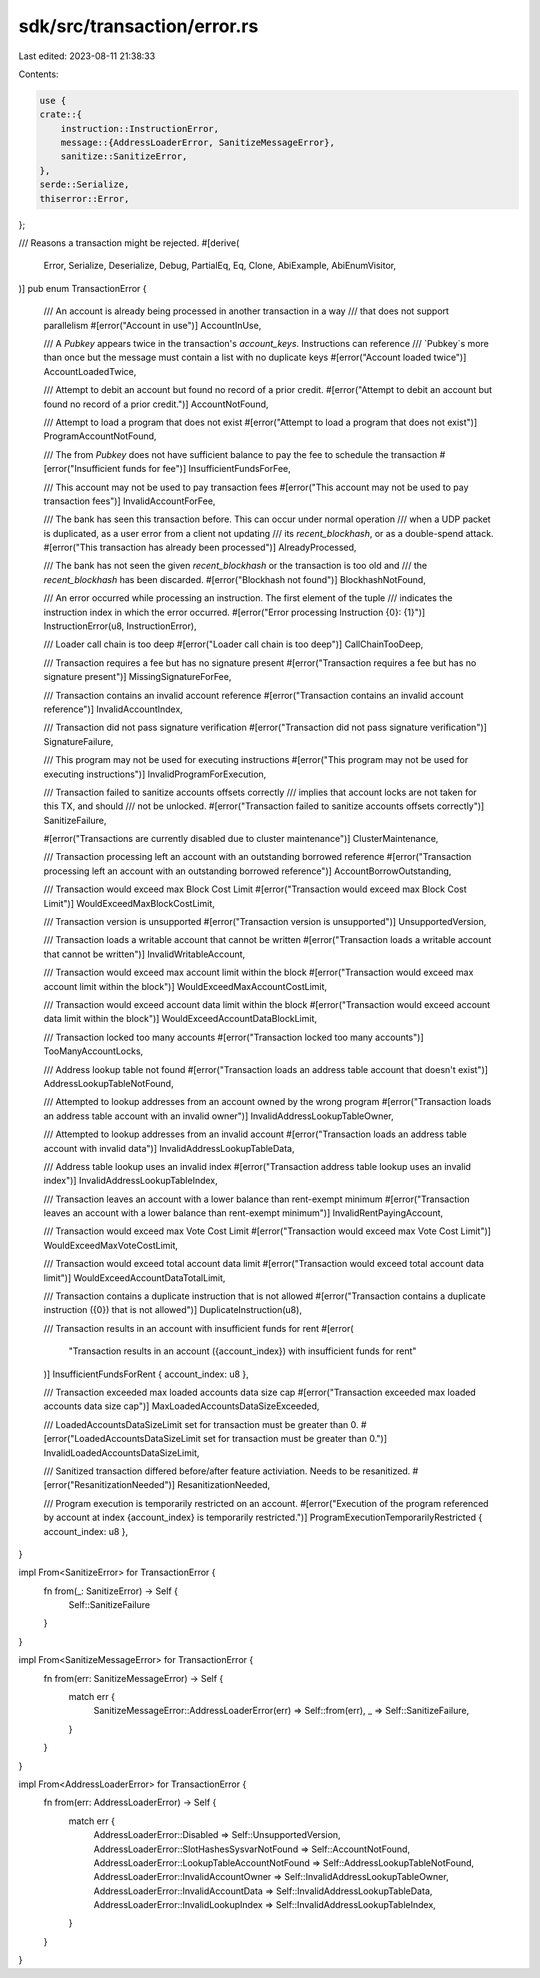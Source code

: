 sdk/src/transaction/error.rs
============================

Last edited: 2023-08-11 21:38:33

Contents:

.. code-block:: rs

    use {
    crate::{
        instruction::InstructionError,
        message::{AddressLoaderError, SanitizeMessageError},
        sanitize::SanitizeError,
    },
    serde::Serialize,
    thiserror::Error,
};

/// Reasons a transaction might be rejected.
#[derive(
    Error, Serialize, Deserialize, Debug, PartialEq, Eq, Clone, AbiExample, AbiEnumVisitor,
)]
pub enum TransactionError {
    /// An account is already being processed in another transaction in a way
    /// that does not support parallelism
    #[error("Account in use")]
    AccountInUse,

    /// A `Pubkey` appears twice in the transaction's `account_keys`.  Instructions can reference
    /// `Pubkey`s more than once but the message must contain a list with no duplicate keys
    #[error("Account loaded twice")]
    AccountLoadedTwice,

    /// Attempt to debit an account but found no record of a prior credit.
    #[error("Attempt to debit an account but found no record of a prior credit.")]
    AccountNotFound,

    /// Attempt to load a program that does not exist
    #[error("Attempt to load a program that does not exist")]
    ProgramAccountNotFound,

    /// The from `Pubkey` does not have sufficient balance to pay the fee to schedule the transaction
    #[error("Insufficient funds for fee")]
    InsufficientFundsForFee,

    /// This account may not be used to pay transaction fees
    #[error("This account may not be used to pay transaction fees")]
    InvalidAccountForFee,

    /// The bank has seen this transaction before. This can occur under normal operation
    /// when a UDP packet is duplicated, as a user error from a client not updating
    /// its `recent_blockhash`, or as a double-spend attack.
    #[error("This transaction has already been processed")]
    AlreadyProcessed,

    /// The bank has not seen the given `recent_blockhash` or the transaction is too old and
    /// the `recent_blockhash` has been discarded.
    #[error("Blockhash not found")]
    BlockhashNotFound,

    /// An error occurred while processing an instruction. The first element of the tuple
    /// indicates the instruction index in which the error occurred.
    #[error("Error processing Instruction {0}: {1}")]
    InstructionError(u8, InstructionError),

    /// Loader call chain is too deep
    #[error("Loader call chain is too deep")]
    CallChainTooDeep,

    /// Transaction requires a fee but has no signature present
    #[error("Transaction requires a fee but has no signature present")]
    MissingSignatureForFee,

    /// Transaction contains an invalid account reference
    #[error("Transaction contains an invalid account reference")]
    InvalidAccountIndex,

    /// Transaction did not pass signature verification
    #[error("Transaction did not pass signature verification")]
    SignatureFailure,

    /// This program may not be used for executing instructions
    #[error("This program may not be used for executing instructions")]
    InvalidProgramForExecution,

    /// Transaction failed to sanitize accounts offsets correctly
    /// implies that account locks are not taken for this TX, and should
    /// not be unlocked.
    #[error("Transaction failed to sanitize accounts offsets correctly")]
    SanitizeFailure,

    #[error("Transactions are currently disabled due to cluster maintenance")]
    ClusterMaintenance,

    /// Transaction processing left an account with an outstanding borrowed reference
    #[error("Transaction processing left an account with an outstanding borrowed reference")]
    AccountBorrowOutstanding,

    /// Transaction would exceed max Block Cost Limit
    #[error("Transaction would exceed max Block Cost Limit")]
    WouldExceedMaxBlockCostLimit,

    /// Transaction version is unsupported
    #[error("Transaction version is unsupported")]
    UnsupportedVersion,

    /// Transaction loads a writable account that cannot be written
    #[error("Transaction loads a writable account that cannot be written")]
    InvalidWritableAccount,

    /// Transaction would exceed max account limit within the block
    #[error("Transaction would exceed max account limit within the block")]
    WouldExceedMaxAccountCostLimit,

    /// Transaction would exceed account data limit within the block
    #[error("Transaction would exceed account data limit within the block")]
    WouldExceedAccountDataBlockLimit,

    /// Transaction locked too many accounts
    #[error("Transaction locked too many accounts")]
    TooManyAccountLocks,

    /// Address lookup table not found
    #[error("Transaction loads an address table account that doesn't exist")]
    AddressLookupTableNotFound,

    /// Attempted to lookup addresses from an account owned by the wrong program
    #[error("Transaction loads an address table account with an invalid owner")]
    InvalidAddressLookupTableOwner,

    /// Attempted to lookup addresses from an invalid account
    #[error("Transaction loads an address table account with invalid data")]
    InvalidAddressLookupTableData,

    /// Address table lookup uses an invalid index
    #[error("Transaction address table lookup uses an invalid index")]
    InvalidAddressLookupTableIndex,

    /// Transaction leaves an account with a lower balance than rent-exempt minimum
    #[error("Transaction leaves an account with a lower balance than rent-exempt minimum")]
    InvalidRentPayingAccount,

    /// Transaction would exceed max Vote Cost Limit
    #[error("Transaction would exceed max Vote Cost Limit")]
    WouldExceedMaxVoteCostLimit,

    /// Transaction would exceed total account data limit
    #[error("Transaction would exceed total account data limit")]
    WouldExceedAccountDataTotalLimit,

    /// Transaction contains a duplicate instruction that is not allowed
    #[error("Transaction contains a duplicate instruction ({0}) that is not allowed")]
    DuplicateInstruction(u8),

    /// Transaction results in an account with insufficient funds for rent
    #[error(
        "Transaction results in an account ({account_index}) with insufficient funds for rent"
    )]
    InsufficientFundsForRent { account_index: u8 },

    /// Transaction exceeded max loaded accounts data size cap
    #[error("Transaction exceeded max loaded accounts data size cap")]
    MaxLoadedAccountsDataSizeExceeded,

    /// LoadedAccountsDataSizeLimit set for transaction must be greater than 0.
    #[error("LoadedAccountsDataSizeLimit set for transaction must be greater than 0.")]
    InvalidLoadedAccountsDataSizeLimit,

    /// Sanitized transaction differed before/after feature activiation. Needs to be resanitized.
    #[error("ResanitizationNeeded")]
    ResanitizationNeeded,

    /// Program execution is temporarily restricted on an account.
    #[error("Execution of the program referenced by account at index {account_index} is temporarily restricted.")]
    ProgramExecutionTemporarilyRestricted { account_index: u8 },
}

impl From<SanitizeError> for TransactionError {
    fn from(_: SanitizeError) -> Self {
        Self::SanitizeFailure
    }
}

impl From<SanitizeMessageError> for TransactionError {
    fn from(err: SanitizeMessageError) -> Self {
        match err {
            SanitizeMessageError::AddressLoaderError(err) => Self::from(err),
            _ => Self::SanitizeFailure,
        }
    }
}

impl From<AddressLoaderError> for TransactionError {
    fn from(err: AddressLoaderError) -> Self {
        match err {
            AddressLoaderError::Disabled => Self::UnsupportedVersion,
            AddressLoaderError::SlotHashesSysvarNotFound => Self::AccountNotFound,
            AddressLoaderError::LookupTableAccountNotFound => Self::AddressLookupTableNotFound,
            AddressLoaderError::InvalidAccountOwner => Self::InvalidAddressLookupTableOwner,
            AddressLoaderError::InvalidAccountData => Self::InvalidAddressLookupTableData,
            AddressLoaderError::InvalidLookupIndex => Self::InvalidAddressLookupTableIndex,
        }
    }
}


